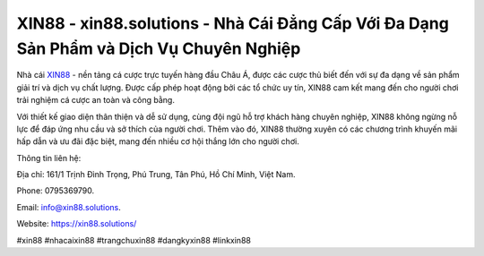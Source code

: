 XIN88 - xin88.solutions - Nhà Cái Đẳng Cấp Với Đa Dạng Sản Phẩm và Dịch Vụ Chuyên Nghiệp
===================================

Nhà cái `XIN88 <https://xin88.solutions/>`_ - nền tảng cá cược trực tuyến hàng đầu Châu Á, được các cược thủ biết đến với sự đa dạng về sản phẩm giải trí và dịch vụ chất lượng. Được cấp phép hoạt động bởi các tổ chức uy tín, XIN88 cam kết mang đến cho người chơi trải nghiệm cá cược an toàn và công bằng. 

Với thiết kế giao diện thân thiện và dễ sử dụng, cùng đội ngũ hỗ trợ khách hàng chuyên nghiệp, XIN88 không ngừng nỗ lực để đáp ứng nhu cầu và sở thích của người chơi. Thêm vào đó, XIN88 thường xuyên có các chương trình khuyến mãi hấp dẫn và ưu đãi đặc biệt, mang đến nhiều cơ hội thắng lớn cho người chơi.

Thông tin liên hệ: 

Địa chỉ: 161/1 Trịnh Đình Trọng, Phú Trung, Tân Phú, Hồ Chí Minh, Việt Nam. 

Phone: 0795369790. 

Email: info@xin88.solutions. 

Website: https://xin88.solutions/

#xin88 #nhacaixin88 #trangchuxin88 #dangkyxin88 #linkxin88
